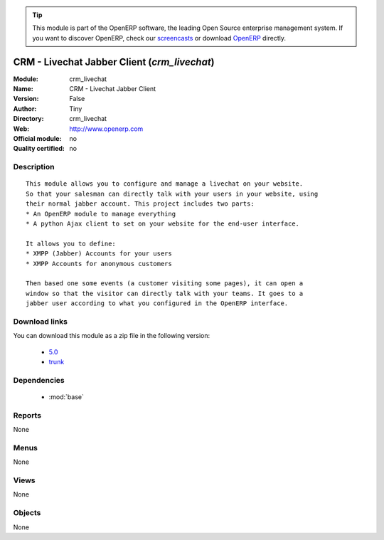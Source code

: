 
.. i18n: .. module:: crm_livechat
.. i18n:     :synopsis: CRM - Livechat Jabber Client 
.. i18n:     :noindex:
.. i18n: .. 
..

.. module:: crm_livechat
    :synopsis: CRM - Livechat Jabber Client 
    :noindex:
.. 

.. i18n: .. raw:: html
.. i18n: 
.. i18n:       <br />
.. i18n:     <link rel="stylesheet" href="../_static/hide_objects_in_sidebar.css" type="text/css" />
..

.. raw:: html

      <br />
    <link rel="stylesheet" href="../_static/hide_objects_in_sidebar.css" type="text/css" />

.. i18n: .. tip:: This module is part of the OpenERP software, the leading Open Source 
.. i18n:   enterprise management system. If you want to discover OpenERP, check our 
.. i18n:   `screencasts <http://openerp.tv>`_ or download 
.. i18n:   `OpenERP <http://openerp.com>`_ directly.
..

.. tip:: This module is part of the OpenERP software, the leading Open Source 
  enterprise management system. If you want to discover OpenERP, check our 
  `screencasts <http://openerp.tv>`_ or download 
  `OpenERP <http://openerp.com>`_ directly.

.. i18n: .. raw:: html
.. i18n: 
.. i18n:     <div class="js-kit-rating" title="" permalink="" standalone="yes" path="/crm_livechat"></div>
.. i18n:     <script src="http://js-kit.com/ratings.js"></script>
..

.. raw:: html

    <div class="js-kit-rating" title="" permalink="" standalone="yes" path="/crm_livechat"></div>
    <script src="http://js-kit.com/ratings.js"></script>

.. i18n: CRM - Livechat Jabber Client (*crm_livechat*)
.. i18n: =============================================
.. i18n: :Module: crm_livechat
.. i18n: :Name: CRM - Livechat Jabber Client
.. i18n: :Version: False
.. i18n: :Author: Tiny
.. i18n: :Directory: crm_livechat
.. i18n: :Web: http://www.openerp.com
.. i18n: :Official module: no
.. i18n: :Quality certified: no
..

CRM - Livechat Jabber Client (*crm_livechat*)
=============================================
:Module: crm_livechat
:Name: CRM - Livechat Jabber Client
:Version: False
:Author: Tiny
:Directory: crm_livechat
:Web: http://www.openerp.com
:Official module: no
:Quality certified: no

.. i18n: Description
.. i18n: -----------
..

Description
-----------

.. i18n: ::
.. i18n: 
.. i18n:   This module allows you to configure and manage a livechat on your website.
.. i18n:   So that your salesman can directly talk with your users in your website, using
.. i18n:   their normal jabber account. This project includes two parts:
.. i18n:   * An OpenERP module to manage everything
.. i18n:   * A python Ajax client to set on your website for the end-user interface.
.. i18n:   
.. i18n:   It allows you to define:
.. i18n:   * XMPP (Jabber) Accounts for your users
.. i18n:   * XMPP Accounts for anonymous customers
.. i18n:   
.. i18n:   Then based one some events (a customer visiting some pages), it can open a
.. i18n:   window so that the visitor can directly talk with your teams. It goes to a
.. i18n:   jabber user according to what you configured in the OpenERP interface.
..

::

  This module allows you to configure and manage a livechat on your website.
  So that your salesman can directly talk with your users in your website, using
  their normal jabber account. This project includes two parts:
  * An OpenERP module to manage everything
  * A python Ajax client to set on your website for the end-user interface.
  
  It allows you to define:
  * XMPP (Jabber) Accounts for your users
  * XMPP Accounts for anonymous customers
  
  Then based one some events (a customer visiting some pages), it can open a
  window so that the visitor can directly talk with your teams. It goes to a
  jabber user according to what you configured in the OpenERP interface.

.. i18n: Download links
.. i18n: --------------
..

Download links
--------------

.. i18n: You can download this module as a zip file in the following version:
..

You can download this module as a zip file in the following version:

.. i18n:   * `5.0 <http://www.openerp.com/download/modules/5.0/crm_livechat.zip>`_
.. i18n:   * `trunk <http://www.openerp.com/download/modules/trunk/crm_livechat.zip>`_
..

  * `5.0 <http://www.openerp.com/download/modules/5.0/crm_livechat.zip>`_
  * `trunk <http://www.openerp.com/download/modules/trunk/crm_livechat.zip>`_

.. i18n: Dependencies
.. i18n: ------------
..

Dependencies
------------

.. i18n:  * :mod:`base`
..

 * :mod:`base`

.. i18n: Reports
.. i18n: -------
..

Reports
-------

.. i18n: None
..

None

.. i18n: Menus
.. i18n: -------
..

Menus
-------

.. i18n: None
..

None

.. i18n: Views
.. i18n: -----
..

Views
-----

.. i18n: None
..

None

.. i18n: Objects
.. i18n: -------
..

Objects
-------

.. i18n: None
..

None
